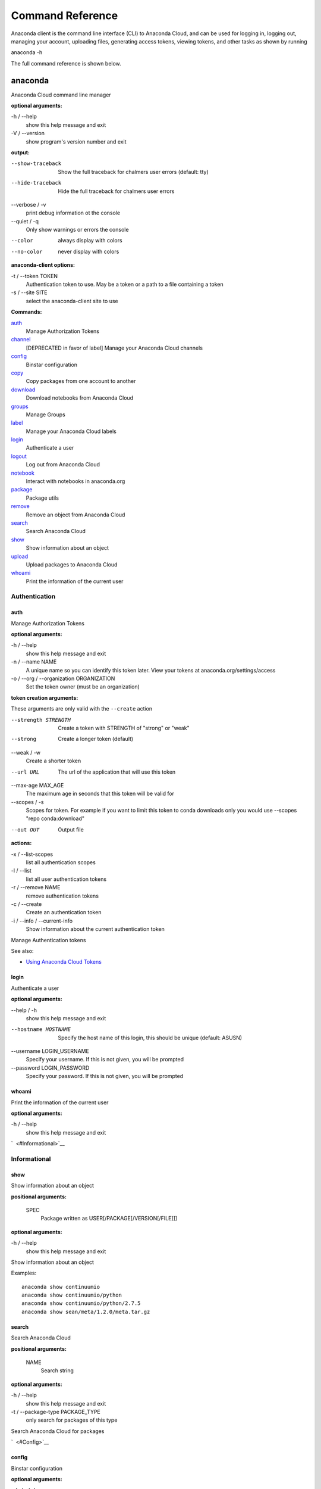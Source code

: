 =================
Command Reference
=================

Anaconda client is the command line interface (CLI) to Anaconda Cloud,
and can be used for logging in, logging out, managing your account,
uploading files, generating access tokens, viewing tokens, and other
tasks as shown by running

anaconda -h

The full command reference is shown below.

anaconda
--------

Anaconda Cloud command line manager

**optional arguments:**

-h / --help
    show this help message and exit
-V / --version
    show program's version number and exit

**output:**

--show-traceback
    Show the full traceback for chalmers user errors (default: tty)

--hide-traceback
    Hide the full traceback for chalmers user errors

--verbose / -v
    print debug information ot the console

--quiet / -q
    Only show warnings or errors the console

--color
    always display with colors

--no-color
    never display with colors

**anaconda-client options:**

-t / --token TOKEN
    Authentication token to use. May be a token or a path to a file
    containing a token
-s / --site SITE
    select the anaconda-client site to use

**Commands:**

`auth <#Auth>`__
    Manage Authorization Tokens
`channel <#Channel>`__
    [DEPRECATED in favor of label] Manage your Anaconda Cloud channels
`config <#Config>`__
    Binstar configuration
`copy <#Copy>`__
    Copy packages from one account to another
`download <#Download>`__
    Download notebooks from Anaconda Cloud
`groups <#Groups>`__
    Manage Groups
`label <#Label>`__
    Manage your Anaconda Cloud labels
`login <#Login>`__
    Authenticate a user
`logout <#Logout>`__
    Log out from Anaconda Cloud
`notebook <#Notebook>`__
    Interact with notebooks in anaconda.org
`package <#Package>`__
    Package utils
`remove <#Remove>`__
    Remove an object from Anaconda Cloud
`search <#Search>`__
    Search Anaconda Cloud
`show <#Show>`__
    Show information about an object
`upload <#Upload>`__
    Upload packages to Anaconda Cloud
`whoami <#Whoami>`__
    Print the information of the current user


Authentication
~~~~~~~~~~~~~~

auth
^^^^

Manage Authorization Tokens

**optional arguments:**

-h / --help
    show this help message and exit
-n / --name NAME
    A unique name so you can identify this token later. View your tokens
    at anaconda.org/settings/access
-o / --org / --organization ORGANIZATION
    Set the token owner (must be an organization)

**token creation arguments:**

These arguments are only valid with the ``--create`` action

--strength STRENGTH
    Create a token with STRENGTH of "strong" or "weak"

--strong
    Create a longer token (default)

--weak / -w
    Create a shorter token

--url URL
    The url of the application that will use this token

--max-age MAX\_AGE
    The maximum age in seconds that this token will be valid for

--scopes / -s
    Scopes for token. For example if you want to limit this token to
    conda downloads only you would use --scopes "repo conda:download"

--out OUT
    Output file

**actions:**

-x / --list-scopes
    list all authentication scopes
-l / --list
    list all user authentication tokens
-r / --remove NAME
    remove authentication tokens
-c / --create
    Create an authentication token
-i / --info / --current-info
    Show information about the current authentication token

Manage Authentication tokens

See also:

-  `Using Anaconda Cloud
   Tokens <http://docs.anaconda.org/using.html#Tokens>`__


login
^^^^^

Authenticate a user

**optional arguments:**

--help / -h
    show this help message and exit

--hostname HOSTNAME
    Specify the host name of this login, this should be unique
    (default: ASUSN)

--username LOGIN\_USERNAME
    Specify your username. If this is not given, you will be prompted

--password LOGIN\_PASSWORD
    Specify your password. If this is not given, you will be prompted

whoami
^^^^^^

Print the information of the current user

**optional arguments:**

-h / --help
    show this help message and exit

`  <#Informational>`__

Informational
~~~~~~~~~~~~~

show
^^^^

Show information about an object

**positional arguments:**

 SPEC
    Package written as USER[/PACKAGE[/VERSION[/FILE]]]

**optional arguments:**

-h / --help
    show this help message and exit

Show information about an object

Examples:

::

    anaconda show continuumio
    anaconda show continuumio/python
    anaconda show continuumio/python/2.7.5
    anaconda show sean/meta/1.2.0/meta.tar.gz

search
^^^^^^

Search Anaconda Cloud

**positional arguments:**

 NAME
    Search string

**optional arguments:**

-h / --help
    show this help message and exit
-t / --package-type PACKAGE\_TYPE
    only search for packages of this type

Search Anaconda Cloud for packages

`  <#Config>`__

config
^^^^^^

Binstar configuration

**optional arguments:**

--help / -h
    show this help message and exit

--type TYPE
    The type of the values in the set commands

**actions:**

--set [u'name', u'value']
    sets a new variable: name value

--get name
    get value: name

--remove
    removes a variable

--show
    show all variables

--files / -f
    show the config file names

**location:**

-u / --user
    set a variable for this user
-s / --site
    set a variable for all users on this machine

anaconda-client configuration

Get, Set, Remove or Show the anaconda-client configuration.

anaconda-client sites


anaconda-client sites are a mechanism to allow users to quickly switch
between Anaconda Cloud instances. This is primarily used for testing the
anaconda alpha site. But also has applications for the on-site `Anaconda
Enterprise <http://continuum.io/anaconda-server>`__.

anaconda-client comes with two pre-configured sites ``alpha`` and
``binstar`` you may use these in one of two ways:

-  Invoke the anaconda command with the ``-s/--site`` option e.g. to use
   the aplha testing site:

   ::

       anaconda -s alpha whoami

-  Set a site as the default:

   ::

       anaconda config --set default_site alpha
       anaconda whoami

Add a anaconda-client site


After installing `Anaconda
Enterprise <http://continuum.io/anaconda-server>`__ you can add a site
named **site\_name** like this:

::

    anaconda config --set sites.site_name.url "http://<anaconda-enterprise-ip>:<port>/api"
    anaconda config --set default_site site_name

Site Options VS Global Options


All options can be set as global options - affecting all sites, or site
options - affecting only one site

By default options are set gobaly e.g.:

::

    anaconda config --set OPTION VALUE

If you want the option to be limited to a single site, prefix the option
with ``sites.site_name`` e.g.

::

    anaconda config --set sites.site_name.OPTION VALUE

Common anaconda-client configuration options


-  ``url``: Set the anaconda api url (default: https://api.anaconda.org)
-  ``verify_ssl``: Perform ssl validation on the https requests.
   verify\_ssl may be ``True``, ``False`` or a path to a root CA pem
   file.

Toggle auto\_register when doing anaconda upload


The default is yes, automatically create a new package when uploading.
If no, then an upload will fail if the package name does not already
exist on the server.

::

    anaconda config --set auto_register yes|no

Managing Packages
~~~~~~~~~~~~~~~~~

package
^^^^^^^

Anaconda Cloud package utilities

**positional arguments:**

 USER/PACKAGE
    Package to operate on

**optional arguments:**

-h / --help
    show this help message and exit

**actions:**

--add-collaborator user
    username of the collaborator you want to add
--list-collaborators
    list all of the collaborators in a package
--create
    Create a package

**metadata arguments:**

--summary SUMMARY
    Set the package short summary

--license LICENSE
    Set the package license

--license-url LICENSE\_URL
    Set the package license url

**privacy:**

--personal
    Set the package access to personal This package will be available
    only on your personal registries
--private
    Set the package access to private This package will require
    authorized and authenticated access to install


upload
^^^^^^

Upload packages to Anaconda Cloud

**positional arguments:**

 FILES
    Distributions to upload

**optional arguments:**

--help / -h
    show this help message and exit

--channel / -c CHANNELS
    [DEPRECATED] Add this file to a specific channel. Warning: if the
    file channels do not include "main",the file will not show up in
    your user channel

--label / -l
    Add this file to a specific label. Warning: if the file labels do
    not include "main",the file will not show up in your user label

--no-progress
    Don't show upload progress

--user / -u USER
    User account, defaults to the current user

--no-register
    Don't create a new package namespace if it does not exist

--register
    Create a new package namespace if it does not exist

--build-id BUILD\_ID
    Anaconda Cloud Build ID (internal only)

--interactive / -i
    Run an interactive prompt if any packages are missing

--fail / -f
    Fail if a package or release does not exist (default)

--force
    Force a package upload regardless of errors

**metadata options:**

--package / -p PACKAGE
    Defaults to the package name in the uploaded file

--version / -v VERSION
    Defaults to the package version in the uploaded file

--summary / -s SUMMARY
    Set the summary of the package

--package-type / -t PACKAGE\_TYPE
    Set the package type, defaults to autodetect

--description / -d DESCRIPTION
    description of the file(s)

--thumbnail THUMBNAIL
    Notebook's thumbnail image

::

    anaconda upload CONDA_PACKAGE_1.bz2
    anaconda upload notebook.ipynb
    anaconda upload environment.yml

See Also
''''''''

-  `Uploading a Conda
   Package <http://docs.anaconda.org/using.html#Uploading>`__
-  `Uploading a PyPI
   Package <http://docs.anaconda.org/using.html#UploadingPypiPackages>`__


label
^^^^^

Manage your Anaconda Cloud channels

**optional arguments:**

--help / -h
    show this help message and exit

--organization / -o ORGANIZATION
    Manage an organizations labels

--copy LABEL LABEL
    Copy a label

--list
    list all labels for a user

--show LABEL
    Show all of the files in a label

--lock LABEL
    Lock a label

--unlock LABEL
    Unlock a label

--remove LABEL
    Remove a label

copy
^^^^

Copy packages from one account to another

**positional arguments:**

 SPEC
    Package - written as user/package/version[/filename] If filename is
    not given, copy all files in the version

**optional arguments:**

-h / --help
    show this help message and exit
--to-owner TO\_OWNER
    User account to copy package to (default: your account)
--from-channel FROM\_CHANNEL
    [DEPRECATED]Channel to copy packages from
--to-channel TO\_CHANNEL
    [DEPRECATED]Channel to put all packages into
--from-label FROM\_LABEL
    Label to copy packages from
--to-label TO\_LABEL
    Label to put all packages into


Anaconda-Build
--------------

Anaconda build client for continuous integration, testing and building packages

| **optional arguments:**

-h / --help
    show this help message and exit
-V / --version
    show program's version number and exit

| **output:**

--show-traceback
    Show the full traceback for chalmers user errors (default: tty)

--hide-traceback
    Hide the full traceback for chalmers user errors

-v / --verbose
    print debug information ot the console

-q / --quiet
    Only show warnings or errors the console

--color
    always display with colors

--no-color
    never display with colors

| **anaconda-client options:**

-t / --token TOKEN
    Authentication token to use. May be a token or a path to a file
    containing a token
-s / --site SITE
    select the anaconda-client site to use

| **Commands:**

`backlog <cli.html#Backlog>`__
    Run a build worker to build jobs off of a anaconda build queue
`build <cli.html#Build>`__
    Anaconda build client for continuous integration, testing and
    building packages
`init <cli.html#Init>`__
    Initialize Build file
`keyfile <cli.html#Keyfile>`__
    [Advanced] Not documented yet
`keyfiles <cli.html#Keyfiles>`__
    [Advanced] Not documented yet
`list <cli.html#List>`__
    list the builds for package
`list-all <cli.html#List-All>`__
    list the builds for package
`queue <cli.html#Queue>`__
    Inspect build queue
`resubmit <cli.html#Resubmit>`__
    Resubmit build
`results <cli.html#Results>`__
    [Advanced] Attach results to build
`save <cli.html#Save>`__
    Save build info to be triggered later
`submit <cli.html#Submit>`__
    Submit a directory or github repo for building
`tail <cli.html#Tail>`__
    Tail the build output of build number X.Y
`trigger <cli.html#Trigger>`__
    Trigger a build that has been saved
`worker <cli.html#Worker>`__
    Anaconda build client for continuous integration, testing and
    building packages

| 

Anaconda Build command

To get started with anaconda build run:

::

    anaconda build init  anaconda build submit .  

See also:

-  `Anaconda Build </building.html>`__

| 
| `  <cli.html#SubmittingBuilds>`__

Submitting Builds
~~~~~~~~~~~~~~~~~

`  <cli.html#Submit>`__

submit
^^^^^^

Submit a directory or github repo for building

| **positional arguments:**

PATH
    filepath or github url to submit

| **optional arguments:**

-h / --help
    show this help message and exit

--git-url GIT\_URL
    The github url with valid .binstar.yml file to clone

-n / --dry-run
    Parse the build file but don't submit

--no-progress
    Don't show progress bar

--dont-git-ignore
    Don't ignore files from .gitignore

--queue QUEUE
    Build on this queue

| **filters:**

--buildhost BUILDHOST
    The host name of the intended build worker

--dist DIST
    The os distribution of intended build worker (e.g centos, ubuntu)
    Use 'anaconda build queue' to view the workers

--platform PLATFORM
    The platform to run (e.g linux-64, win-64, osx-64, etc) (default:
    all the platforms in the .binstar.yaml file)

| **build control:**

--channel
    [DEPRECATED] Upload targets to this channel

--label
    Upload targets to this label

--test-only / --no-upload
    Don't upload the build targets to Anaconda Cloud, but run everything
    else

-p / --package USER/PACKAGE
    The Anaconda Cloud package namespace to upload the build to

--sub-dir SUB\_DIR
    The sub directory within the git repository (github url submits
    only)

| **tail:**

--tail / -f
    Do 'tail -f on each sub-build log or each of the sub-builds given in
    '--sub-builds'
--sub-builds / -s
    If --tail or -f is given, then tail sub-builds in '--sub-builds '
    Otherwise with --tail or -f, tail -f all sub-builds

| 

Build command

Submit a build from your local path or via a git url:

See also:

-  `Submit A Build </build.html#SubmitABuild>`__
-  `Submit A Build From Github </build.html#GithubBuilds>`__

| 

`  <cli.html#Save>`__

save
^^^^

Save build info to be triggered later

| **positional arguments:**

URL
    The http github url to the repo

| **optional arguments:**

-h / --help
    show this help message and exit

-p / --package USER/PACKAGE
    The Anaconda Cloud package namespace to upload the build to

--sub-dir SUB\_DIR
    The sub directory within the git repository (github url submits
    only)

--channel
    [DEPRECATED] Upload targets to this channel

--label
    Upload targets to this label

--queue QUEUE
    Build on this queue

--email
    Anaconda Cloud usernames or email addresses to email when the build
    completes

| 

Save build info to be triggered later

See also:

-  `Save and Trigger Your
   Builds </build.html#SaveAndTriggerYourBuilds>`__

| 

`  <cli.html#Trigger>`__

trigger
^^^^^^^

Trigger a build that has been saved

| **positional arguments:**

USER/PACKAGE
    The Anaconda Cloud package to trigger a build on

| **optional arguments:**

-h / --help
    show this help message and exit

--channel
    [DEPRECATED] Upload targets to this channel

--label
    Upload targets to this label

--queue QUEUE
    Build on this queue

--branch BRANCH
    Branch to build

| **filters:**

--buildhost BUILDHOST
    The host name of the intended build worker

--dist DIST
    The os distribution of intended build worker (e.g centos, ubuntu)
    Use 'anaconda build queue' to view the workers

--platform PLATFORM
    The platform to run (e.g linux-64, win-64, osx-64, etc) (default:
    all the platforms in the .binstar.yaml file)

--test-only / --no-upload
    Don't upload the build targets to Anaconda Cloud, but run everything
    else

| **tail:**

--tail / -f
    Do 'tail -f on each sub-build log or each of the sub-builds given in
    '--sub-builds'

--sub-builds / -s
    If --tail or -f is given, then tail sub-builds in '--sub-builds '
    Otherwise with --tail or -f, tail -f all sub-builds

| 

Trigger a build that has been saved

See also:

-  `Save and Trigger Your
   Builds </build.html#SaveAndTriggerYourBuilds>`__

| 
| `  <cli.html#HostingBuildMachines>`__

Hosting Build machines
~~~~~~~~~~~~~~~~~~~~~~

`  <cli.html#Queue>`__

queue
^^^^^

Build Queue

| **positional arguments:**

USERNAME/QUEUENAME
    Specify a queue to perform an operation on

| **optional arguments:**

-h / --help
    show this help message and exit
-r / --remove
    Remove the queue specified with the -q/--queue option
-c / --create
    Create a new queue
--remove-worker WORKER\_ID
    Remove a worker from a queue

| 

`  <cli.html#Worker>`__

worker
^^^^^^

None

| **optional arguments:**

-h / --help
    show this help message and exit

| **Commands:**

`deregister <cli.html#Deregister>`__
    Deregister a build worker to build jobs off of a binstar build queue
`docker\_run <cli.html#Docker_Run>`__
    Run a build worker in a docker container to build jobs off of a
    binstar build queue
`list <cli.html#List>`__
    List build workers and queues
`register <cli.html#Register>`__
    Register a build worker to build jobs off of a binstar build queue
`run <cli.html#Run>`__
    Run a build worker to build jobs off of a binstar build queue

| 

Anaconda Build command

To get started with anaconda worker run:

::

    anaconda worker register USER/QUEUE -n NAME  anaconda worker run NAME  

See also:

-  `Anaconda Build </build-config.html#BuildWorkers>`__

| 

`  <cli.html#DockerWorker>`__

docker-worker
^^^^^^^^^^^^^

| 
